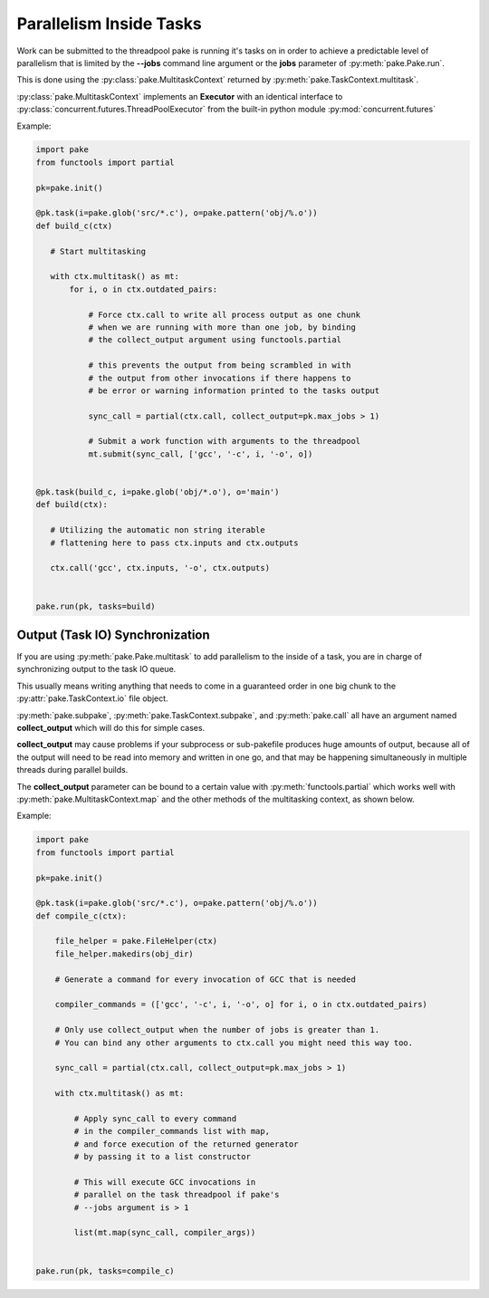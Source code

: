 Parallelism Inside Tasks
========================

Work can be submitted to the threadpool pake is running it's tasks on in order
to achieve a predictable level of parallelism that is limited by the **--jobs** command
line argument or the **jobs** parameter of :py:meth:`pake.Pake.run`.

This is done using the :py:class:`pake.MultitaskContext` returned by :py:meth:`pake.TaskContext.multitask`.

:py:class:`pake.MultitaskContext` implements an **Executor** with an identical interface to
:py:class:`concurrent.futures.ThreadPoolExecutor` from the built-in python module :py:mod:`concurrent.futures`


Example:

.. code-block:: python

    import pake
    from functools import partial

    pk=pake.init()

    @pk.task(i=pake.glob('src/*.c'), o=pake.pattern('obj/%.o'))
    def build_c(ctx)

       # Start multitasking

       with ctx.multitask() as mt:
           for i, o in ctx.outdated_pairs:

               # Force ctx.call to write all process output as one chunk
               # when we are running with more than one job, by binding
               # the collect_output argument using functools.partial

               # this prevents the output from being scrambled in with
               # the output from other invocations if there happens to
               # be error or warning information printed to the tasks output

               sync_call = partial(ctx.call, collect_output=pk.max_jobs > 1)

               # Submit a work function with arguments to the threadpool
               mt.submit(sync_call, ['gcc', '-c', i, '-o', o])


    @pk.task(build_c, i=pake.glob('obj/*.o'), o='main')
    def build(ctx):

       # Utilizing the automatic non string iterable
       # flattening here to pass ctx.inputs and ctx.outputs

       ctx.call('gcc', ctx.inputs, '-o', ctx.outputs)


    pake.run(pk, tasks=build)


Output (Task IO) Synchronization
--------------------------------

If you are using :py:meth:`pake.Pake.multitask` to add parallelism to
the inside of a task, you are in charge of synchronizing output to the
task IO queue.

This usually means writing anything that needs to come in a guaranteed order
in one big chunk to the :py:attr:`pake.TaskContext.io` file object.

:py:meth:`pake.subpake`, :py:meth:`pake.TaskContext.subpake`, and :py:meth:`pake.call`
all have an argument named **collect_output** which will do this for simple cases.

**collect_output** may cause problems if your subprocess or sub-pakefile produces
huge amounts of output, because all of the output will need to be read into memory
and written in one go, and that may be happening simultaneously in multiple threads
during parallel builds.

The **collect_output** parameter can be bound to a certain value with :py:meth:`functools.partial`
which works well with :py:meth:`pake.MultitaskContext.map` and the other methods of the multitasking
context, as shown below.


Example:


.. code-block:: python

    import pake
    from functools import partial

    pk=pake.init()

    @pk.task(i=pake.glob('src/*.c'), o=pake.pattern('obj/%.o'))
    def compile_c(ctx):

        file_helper = pake.FileHelper(ctx)
        file_helper.makedirs(obj_dir)

        # Generate a command for every invocation of GCC that is needed

        compiler_commands = (['gcc', '-c', i, '-o', o] for i, o in ctx.outdated_pairs)

        # Only use collect_output when the number of jobs is greater than 1.
        # You can bind any other arguments to ctx.call you might need this way too.

        sync_call = partial(ctx.call, collect_output=pk.max_jobs > 1)

        with ctx.multitask() as mt:

            # Apply sync_call to every command
            # in the compiler_commands list with map,
            # and force execution of the returned generator
            # by passing it to a list constructor

            # This will execute GCC invocations in
            # parallel on the task threadpool if pake's
            # --jobs argument is > 1

            list(mt.map(sync_call, compiler_args))


    pake.run(pk, tasks=compile_c)